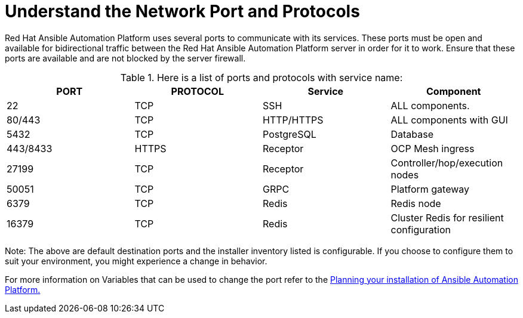 = Understand the Network Port and Protocols

Red Hat Ansible Automation Platform uses several ports to communicate with its services. These ports must be open and available for bidirectional traffic between the Red Hat Ansible Automation Platform server in order for it to work. Ensure that these ports are available and are not blocked by the server firewall.


.Here is a list of ports and protocols with service name:
[format="csv", options="header"]
|===
PORT,PROTOCOL,Service,Component 

22,TCP,SSH,ALL components. 
80/443,TCP,HTTP/HTTPS,ALL components with GUI
5432,TCP,PostgreSQL,Database
443/8433,HTTPS,Receptor,OCP Mesh ingress 
27199,TCP,Receptor,Controller/hop/execution nodes
50051,TCP,GRPC,Platform gateway
6379,TCP,Redis,Redis node
16379,TCP,Redis,Cluster Redis for resilient configuration 
|===

Note: The above are default destination ports and the installer inventory listed is configurable. If you choose to configure them to suit your environment, you might experience a change in behavior. 			 

For more information on Variables that can be used to change the port refer to the https://docs.redhat.com/en/documentation/red_hat_ansible_automation_platform/2.5/html-single/planning_your_installation/index#system_requirements_for_rpm_installation[Planning your installation of Ansible Automation Platform., windows=_blank]
